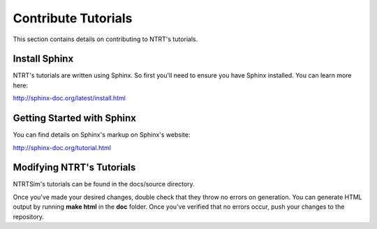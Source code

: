 Contribute Tutorials 
===================

This section contains details on contributing to NTRT's tutorials.

Install Sphinx
---------------

NTRT's tutorials are written using Sphinx. So first you'll need to ensure you have Sphinx installed. You can learn more here:

http://sphinx-doc.org/latest/install.html

Getting Started with Sphinx
----------------------------

You can find details on Sphinx's markup on Sphinx's website: 

http://sphinx-doc.org/tutorial.html

Modifying NTRT's Tutorials 
----------------------

NTRTSim's tutorials can be found in the docs/source directory.

Once you've made your desired changes, double check that they throw no errors on generation. You can generate HTML output by running **make html** in the **doc** folder. Once you've verified that no errors occur, push your changes to the repository.
